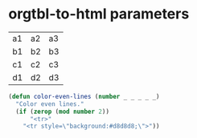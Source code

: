 * orgtbl-to-html parameters
:PROPERTIES:
:TABLE_EXPORT_FILE: table.html
:TABLE_EXPORT_FORMAT: orgtbl-to-html :html-table-row-open-tag color-even-lines
:END:

| a1 | a2 | a3 |
| b1 | b2 | b3 |
| c1 | c2 | c3 |
| d1 | d2 | d3 |

#+BEGIN_SRC emacs-lisp
(defun color-even-lines (number _ _ _ _ _)
  "Color even lines."
  (if (zerop (mod number 2))
      "<tr>"
    "<tr style=\"background:#d8d8d8;\">"))
#+END_SRC

